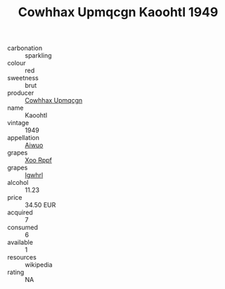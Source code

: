 :PROPERTIES:
:ID:                     be72e7b4-a428-456c-8521-e37b281bc991
:END:
#+TITLE: Cowhhax Upmqcgn Kaoohtl 1949

- carbonation :: sparkling
- colour :: red
- sweetness :: brut
- producer :: [[id:3e62d896-76d3-4ade-b324-cd466bcc0e07][Cowhhax Upmqcgn]]
- name :: Kaoohtl
- vintage :: 1949
- appellation :: [[id:47e01a18-0eb9-49d9-b003-b99e7e92b783][Aiwuo]]
- grapes :: [[id:4b330cbb-3bc3-4520-af0a-aaa1a7619fa3][Xoo Rppf]]
- grapes :: [[id:418b9689-f8de-4492-b893-3f048b747884][Igwhrl]]
- alcohol :: 11.23
- price :: 34.50 EUR
- acquired :: 7
- consumed :: 6
- available :: 1
- resources :: wikipedia
- rating :: NA


